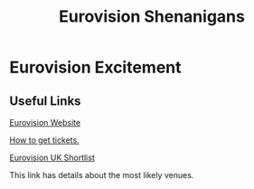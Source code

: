 #+TITLE: Eurovision Shenanigans
#+EXPORT_FILENAME_EXPORT: index.html

[[./logo.png]]


* Eurovision Excitement

** Useful Links

[[https://eurovision.tv/][Eurovision Website]]

[[https://eurovision.tv/tickets][How to get tickets.]]

[[https://www.bbc.co.uk/news/entertainment-arts-62496803][Eurovision UK Shortlist]]

This link has details about the most likely venues.
